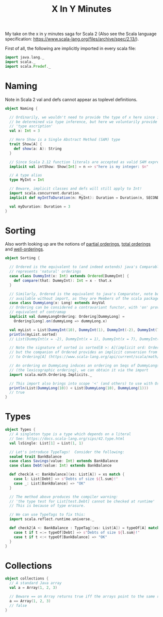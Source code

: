 #+TITLE: X In Y Minutes

My take on the x in y minutes saga for Scala 2 (Also see the Scala language specification: https://www.scala-lang.org/files/archive/spec/2.13/).

First of all, the following are implicitly imported in every scala file:

#+begin_src scala
import java.lang._
import scala._
import scala.Predef._
#+end_src

* Naming

Note in Scala 2 val and defs cannot appear as toplevel definitions.

#+begin_src scala
object Naming {

  // Ordinarily, we wouldn't need to provide the type of x here since it can
  // be determined via type inference, but here we voluntarily provide a
  // 'type ascription'
  val x: Int = 3

  // Here Show is a Single Abstract Method (SAM) type
  trait Show[A] {
    def show(a: A): String
  }

  // Since Scala 2.12 function literals are accepted as valid SAM expressions:
  implicit val intShow: Show[Int] = n => s"here is my integer: $n"

  // A type alias
  type MyInt = Int

  // Beware, implicit classes and defs will still apply to Int!
  import scala.concurrent.duration._
  implicit def myIntToDuration(n: MyInt): Duration = Duration(n, SECONDS)

  val myDuration: Duration = 3
}
#+end_src

* Sorting

Also worth looking up are the notions of [[https://en.wikipedia.org/wiki/Partially_ordered_set][partial orderings]], [[https://en.wikipedia.org/wiki/Total_order][total orderings]] and [[https://en.wikipedia.org/wiki/Well-order][well-orderings]].
#+begin_src scala
object Sorting {

  // Ordered is the equivalent to (and indeed extends) java's Comparable, ie it
  // represents 'natural' orderings
  case class DummyInt(x: Int) extends Ordered[DummyInt] {
    def compare(that: DummyInt): Int = x - that.x
  }

  // Similarly, Ordered is the equivalent to java's Comparator, note both are
  // available without import, as they are Members of the scala package
  case class DummyLong(x: Long) extends AnyVal
  // Ordering can be considered a contravariant functor, with 'on' providing the
  // equivalent of contramap
  implicit val dummyLongOrdering: Ordering[DummyLong] =
    Ordering[Long].on(dummyLong => dummyLong.x)

  val myList = List(DummyInt(10), DummyInt(1), DummyInt(-2), DummyInt(7))
  println(myList.sorted)
  // List(DummyInt(x = -2), DummyInt(x = 1), DummyInt(x = 7), DummyInt(x = 10))

  // Note the signature of sorted is sorted[B >: A](implicit ord: Ordering[B])
  // but the companion of Ordered provides an implicit conversion from Ordered[A]
  // to Ordering[A] (https://www.scala-lang.org/api/current/scala/math/Ordered$.html)

  // An ordering on DummyLong induces an ordering on Seqs of DummyLongs
  // (the lexicographic ordering), we can obtain it via the import
  import scala.math.Ordering.Implicits._

  // This import also brings into scope '<' (and others) to use with Orderings
  println(List(DummyLong(10)) < List(DummyLong(10), DummyLong(1)))
  // true
}
#+end_src

* Types
#+begin_src scala
object Types {
  // A singleton type is a type which depends on a literal
  // See: https://docs.scala-lang.org/sips/42.type.html
  val lsSingle: List[1] = List(1, 1)

  // Let's introduce TypeTags!  Consider the following:
  sealed trait BankBalance
  case class Savings(value: Int) extends BankBalance
  case class Debt(value: Int) extends BankBalance

  def check[A <: BankBalance](xs: List[A]) = xs match {
    case l: List[Debt] => s"Debts of size ${l.sum}!"
    case _: List[BankBalance] => "OK"
  }

  // The method above produces the compiler warning:
  // 'the type test for List[test.Debt] cannot be checked at runtime'
  // This is because of type erasure.

  // We can use TypeTags to fix this:
  import scala.reflect.runtime.universe._

  def check2[A <: BankBalance : TypeTag](xs: List[A]) = typeOf[A] match {
    case t if t =:= typeOf[Debt] => s"Debts of size ${l.sum}!"
    case t if t <:< typeOf[BankBalance] => "OK"
  }
}
#+end_src

* Collections 
#+begin_src scala
object collections {
  // A standard Java array
  val a = Array(1, 2, 3)

  // Beware == on Array returns true iff the arrays point to the same reference
  a == Array(1, 2, 3)
  // false
}
#+end_src
